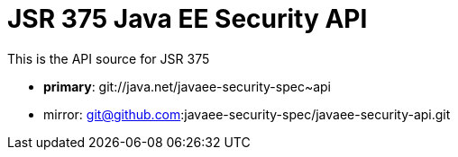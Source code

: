 = JSR 375 Java EE Security API

This is the API source for JSR 375

 - *primary*: git://java.net/javaee-security-spec~api
 - mirror: git@github.com:javaee-security-spec/javaee-security-api.git
